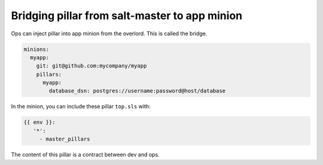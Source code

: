 ################################################
 Bridging pillar from salt-master to app minion
################################################

Ops can inject pillar into app minion from the overlord. This is called the
bridge.

.. code-block:: yaml

   minions:
     myapp:
       git: git@github.com:mycompany/myapp
       pillars:
         myapp:
           database_dsn: postgres://username:password@host/database

In the minion, you can include these pillar ``top.sls`` with:

.. code-block:: yaml

   {{ env }}:
      '*':
        - master_pillars

The content of this pillar is a contract between dev and ops.
